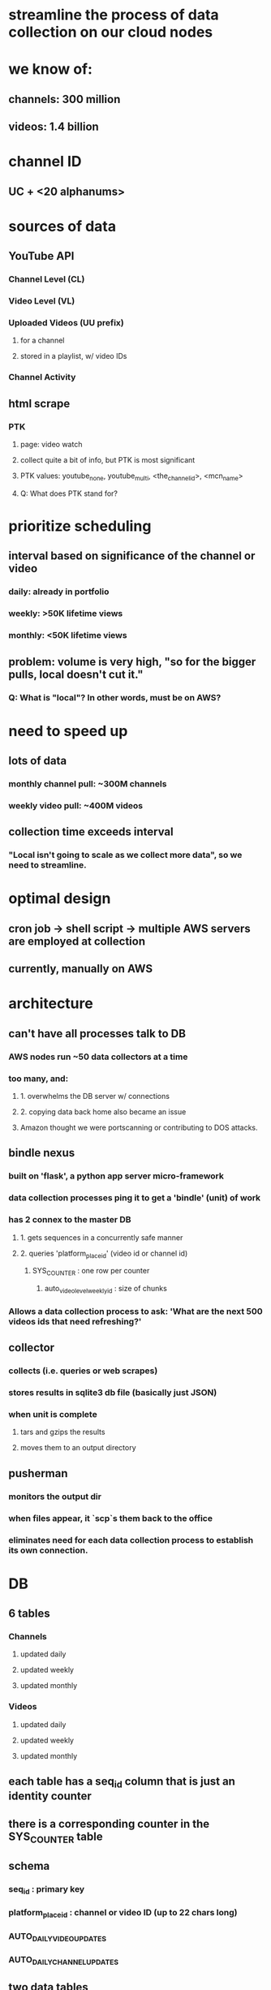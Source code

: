 * streamline the process of data collection on our cloud nodes

* we know of:
** channels: 300 million
** videos:   1.4 billion


* channel ID
** UC + <20 alphanums>

* sources of data
** YouTube API
*** Channel Level (CL)
*** Video Level (VL)
*** Uploaded Videos (UU prefix)
**** for a channel
**** stored in a playlist, w/ video IDs
*** Channel Activity
** html scrape
*** PTK
**** page: video watch
**** collect quite a bit of info, but PTK is most significant
**** PTK values: youtube_none, youtube_multi, <the_channel_id>, <mcn_name>
**** Q: What does PTK stand for?

* prioritize scheduling
** interval based on significance of the channel or video
*** daily:   already in portfolio
*** weekly:  >50K lifetime views
*** monthly: <50K lifetime views
** problem: volume is very high, "so for the bigger pulls, local doesn't cut it."
*** Q: What is "local"?  In other words, must be on AWS?

* need to speed up
** lots of data
*** monthly channel pull: ~300M channels
*** weekly video pull:    ~400M videos
** collection time exceeds interval
*** "Local isn't going to scale as we collect more data", so we need to streamline.

* optimal design
** cron job -> shell script -> multiple AWS servers are employed at collection
** currently, manually on AWS

* architecture
** can't have all processes talk to DB
*** AWS nodes run ~50 data collectors at a time
*** too many, and:
**** 1. overwhelms the DB server w/ connections
**** 2. copying data back home also became an issue
**** Amazon thought we were portscanning or contributing to DOS attacks.
** bindle nexus
*** built on 'flask', a python app server micro-framework
*** data collection processes ping it to get a 'bindle' (unit) of work
*** has 2 connex to the master DB
**** 1. gets sequences in a concurrently safe manner
**** 2. queries 'platform_place_id' (video id or channel id)
***** SYS_COUNTER : one row per counter
****** auto_video_level_weekly_id : size of chunks
*** Allows a data collection process to ask: 'What are the next 500 videos ids that need refreshing?'
** collector
*** collects (i.e. queries or web scrapes)
*** stores results in sqlite3 db file (basically just JSON)
*** when unit is complete
**** tars and gzips the results
**** moves them to an output directory
** pusherman
*** monitors the output dir
*** when files appear, it `scp`s them back to the office
*** eliminates need for each data collection process to establish its own connection.

* DB
** 6 tables
*** Channels
**** updated daily
**** updated weekly
**** updated monthly
*** Videos
**** updated daily
**** updated weekly
**** updated monthly
** each table has a seq_id column that is just an identity counter
** there is a corresponding counter in the SYS_COUNTER table
** schema
*** seq_id : primary key
*** platform_place_id : channel or video ID (up to 22 chars long)
*** AUTO_DAILY_VIDEO_UPDATES
*** AUTO_DAILY_CHANNEL_UPDATES
** two data tables
*** DATA_PLACES : each row has either channel/video
*** DATA_ATTRIBUTES : (big) : all attrs stored
**** num subs
**** view count (at datetime)


* process
** set the counter to 1 (SYS_COUNTER table)
** fire off a bunch of collection processes

* additional collection processes
** start manually out in AWS
** clunky and error prone

* no monitoring
** if a process crashes -> can't know what was not done
** improvement?
*** push work rather than pull it
**** thus: central location where finished work can be tallied
